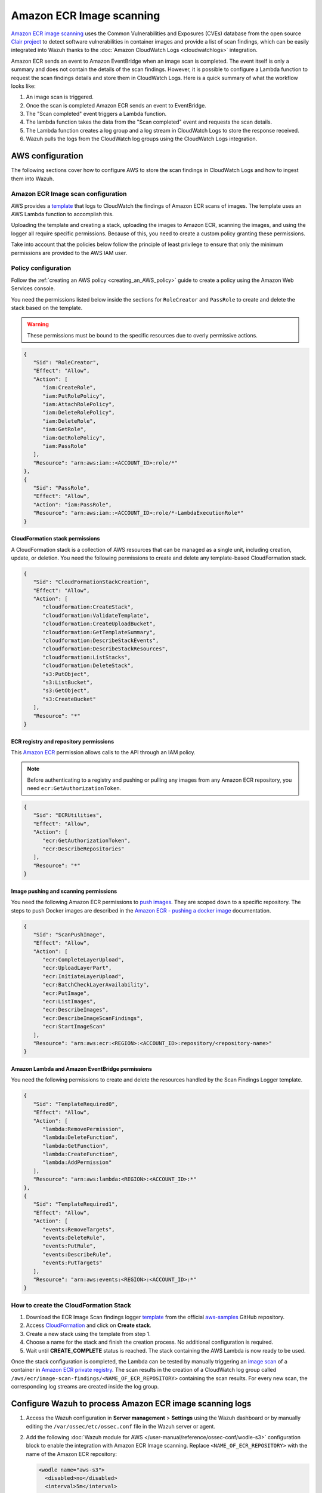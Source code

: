 .. Copyright (C) 2015, Wazuh, Inc.

.. meta::
   :description: The following sections cover how to configure AWS to store the scan findings in CloudWatch Logs and how to ingest them into Wazuh.

Amazon ECR Image scanning
=========================

`Amazon ECR image scanning <https://docs.aws.amazon.com/AmazonECR/latest/userguide/image-scanning.html>`__ uses the Common Vulnerabilities and Exposures (CVEs) database from the open source `Clair project <https://github.com/quay/clair>`__ to detect software vulnerabilities in container images and provide a list of scan findings, which can be easily integrated into Wazuh thanks to the :doc:`Amazon CloudWatch Logs <cloudwatchlogs>`  integration.

Amazon ECR sends an event to Amazon EventBridge when an image scan is completed. The event itself is only a summary and does not contain the details of the scan findings. However, it is possible to configure a Lambda function to request the scan findings details and store them in CloudWatch Logs. Here is a quick summary of what the workflow looks like:

#. An image scan is triggered.
#. Once the scan is completed Amazon ECR sends an event to EventBridge.
#. The "Scan completed" event triggers a Lambda function.
#. The lambda function takes the data from the "Scan completed" event and requests the scan details.
#. The Lambda function creates a log group and a log stream in CloudWatch Logs to store the response received.
#. Wazuh pulls the logs from the CloudWatch log groups using the CloudWatch Logs integration.

.. thumbnail:: /images/cloud-security/aws/ecr-image-scanning/ecr-image-scanning.png
   :align: center
   :width: 80%

AWS configuration
-----------------

The following sections cover how to configure AWS to store the scan findings in CloudWatch Logs and how to ingest them into Wazuh.

Amazon ECR Image scan configuration
^^^^^^^^^^^^^^^^^^^^^^^^^^^^^^^^^^^

AWS provides a `template <https://github.com/aws-samples/ecr-image-scan-findings-logger/blob/main/Template-ECR-SFL.yml>`__ that logs to CloudWatch the findings of Amazon ECR scans of images. The template uses an AWS Lambda function to accomplish this.

Uploading the template and creating a stack, uploading the images to Amazon ECR, scanning the images, and using the logger all require specific permissions. Because of this, you need to create a custom policy granting these permissions.

Take into account that the policies below follow the principle of least privilege to ensure that only the minimum permissions are provided to the AWS IAM user.

Policy configuration
^^^^^^^^^^^^^^^^^^^^

Follow the :ref:`creating an AWS policy <creating_an_AWS_policy>` guide to create a policy using the Amazon Web Services console.

You need the permissions listed below inside the sections for ``RoleCreator`` and ``PassRole`` to create and delete the stack based on the template.

.. warning::

   These permissions must be bound to the specific resources due to overly permissive actions.

.. code-block:: json

   {
      "Sid": "RoleCreator",
      "Effect": "Allow",
      "Action": [
         "iam:CreateRole",
         "iam:PutRolePolicy",
         "iam:AttachRolePolicy",
         "iam:DeleteRolePolicy",
         "iam:DeleteRole",
         "iam:GetRole",
         "iam:GetRolePolicy",
         "iam:PassRole"
      ],
      "Resource": "arn:aws:iam::<ACCOUNT_ID>:role/*"
   },
   {
      "Sid": "PassRole",
      "Effect": "Allow",
      "Action": "iam:PassRole",
      "Resource": "arn:aws:iam::<ACCOUNT_ID>:role/*-LambdaExecutionRole*"
   }

CloudFormation stack permissions
~~~~~~~~~~~~~~~~~~~~~~~~~~~~~~~~

A CloudFormation stack is a collection of AWS resources that can be managed as a single unit, including creation, update, or deletion. You need the following permissions to create and delete any template-based CloudFormation stack.

.. code-block:: json

   {
      "Sid": "CloudFormationStackCreation",
      "Effect": "Allow",
      "Action": [
         "cloudformation:CreateStack",
         "cloudformation:ValidateTemplate",
         "cloudformation:CreateUploadBucket",
         "cloudformation:GetTemplateSummary",
         "cloudformation:DescribeStackEvents",
         "cloudformation:DescribeStackResources",
         "cloudformation:ListStacks",
         "cloudformation:DeleteStack",
         "s3:PutObject",
         "s3:ListBucket",
         "s3:GetObject",
         "s3:CreateBucket"
      ],
      "Resource": "*"
   }

ECR registry and repository permissions
~~~~~~~~~~~~~~~~~~~~~~~~~~~~~~~~~~~~~~~

This `Amazon ECR <https://docs.aws.amazon.com/AmazonECR/latest/userguide/set-repository-policy.html>`__ permission allows calls to the API through an IAM policy.

.. note::

   Before authenticating to a registry and pushing or pulling any images from any Amazon ECR repository, you need ``ecr:GetAuthorizationToken``.

.. code-block:: json

   {
      "Sid": "ECRUtilities",
      "Effect": "Allow",
      "Action": [
         "ecr:GetAuthorizationToken",
         "ecr:DescribeRepositories"
      ],
      "Resource": "*"
   }

Image pushing and scanning permissions
~~~~~~~~~~~~~~~~~~~~~~~~~~~~~~~~~~~~~~

You need the following Amazon ECR permissions to `push images <https://docs.aws.amazon.com/AmazonECR/latest/userguide/image-push.html#image-push-iam>`__. They are scoped down to a specific repository. The steps to push Docker images are described in the `Amazon ECR - pushing a docker image <https://docs.aws.amazon.com/AmazonECR/latest/userguide/docker-push-ecr-image.html>`__ documentation.

.. code-block:: json

   {
      "Sid": "ScanPushImage",
      "Effect": "Allow",
      "Action": [
         "ecr:CompleteLayerUpload",
         "ecr:UploadLayerPart",
         "ecr:InitiateLayerUpload",
         "ecr:BatchCheckLayerAvailability",
         "ecr:PutImage",
         "ecr:ListImages",
         "ecr:DescribeImages",
         "ecr:DescribeImageScanFindings",
         "ecr:StartImageScan"
      ],
      "Resource": "arn:aws:ecr:<REGION>:<ACCOUNT_ID>:repository/<repository-name>"
   }

Amazon Lambda and Amazon EventBridge permissions
~~~~~~~~~~~~~~~~~~~~~~~~~~~~~~~~~~~~~~~~~~~~~~~~

You need the following permissions to create and delete the resources handled by the Scan Findings Logger template.

.. code-block:: json

   {
      "Sid": "TemplateRequired0",
      "Effect": "Allow",
      "Action": [
         "lambda:RemovePermission",
         "lambda:DeleteFunction",
         "lambda:GetFunction",
         "lambda:CreateFunction",
         "lambda:AddPermission"
      ],
      "Resource": "arn:aws:lambda:<REGION>:<ACCOUNT_ID>:*"
   },
   {
      "Sid": "TemplateRequired1",
      "Effect": "Allow",
      "Action": [
         "events:RemoveTargets",
         "events:DeleteRule",
         "events:PutRule",
         "events:DescribeRule",
         "events:PutTargets"
      ],
      "Resource": "arn:aws:events:<REGION>:<ACCOUNT_ID>:*"
   }

How to create the CloudFormation Stack
^^^^^^^^^^^^^^^^^^^^^^^^^^^^^^^^^^^^^^

#. Download the ECR Image Scan findings logger `template <https://github.com/aws-samples/ecr-image-scan-findings-logger/blob/main/Template-ECR-SFL.yml>`__ from the official `aws-samples <https://github.com/aws-samples/>`__ GitHub repository.
#. Access `CloudFormation <https://console.aws.amazon.com/cloudformation/home>`__ and click on **Create stack**.
#. Create a new stack using the template from step 1.

   .. thumbnail:: /images/cloud-security/aws/ecr-image-scanning/01-create-stack.png
      :align: center
      :width: 80%

#. Choose a name for the stack and finish the creation process. No additional configuration is required.

   .. thumbnail:: /images/cloud-security/aws/ecr-image-scanning/02-choose-stack-name.png
      :align: center
      :width: 80%

#. Wait until **CREATE_COMPLETE** status is reached. The stack containing the AWS Lambda is now ready to be used.

   .. thumbnail:: /images/cloud-security/aws/ecr-image-scanning/03-wait-until-create_complete.png
      :align: center
      :width: 80%

Once the stack configuration is completed, the Lambda can be tested by manually triggering an `image scan <https://docs.aws.amazon.com/AmazonECR/latest/userguide/image-scanning-basic.html>`__ of a container in `Amazon ECR private registry <https://docs.aws.amazon.com/AmazonECR/latest/userguide/Registries.html>`__. The scan results in the creation of a CloudWatch log group called ``/aws/ecr/image-scan-findings/<NAME_OF_ECR_REPOSITORY>`` containing the scan results. For every new scan, the corresponding log streams are created inside the log group.

.. thumbnail:: /images/cloud-security/aws/ecr-image-scanning/04-log-group.png
   :align: center
   :width: 80%

.. thumbnail:: /images/cloud-security/aws/ecr-image-scanning/05-log-stream.png
   :align: center
   :width: 80%

Configure Wazuh to process Amazon ECR image scanning logs
---------------------------------------------------------

#. Access the Wazuh configuration in **Server management** > **Settings** using the Wazuh dashboard or by manually editing the ``/var/ossec/etc/ossec.conf`` file in the Wazuh server or agent.

   .. thumbnail:: /images/cloud-security/aws/ecr-image-scanning/01-wazuh-configuration.png
      :align: center
      :width: 80%

   .. thumbnail:: /images/cloud-security/aws/ecr-image-scanning/02-wazuh-configuration.png
      :align: center
      :width: 80%

#. Add the following :doc:`Wazuh module for AWS </user-manual/reference/ossec-conf/wodle-s3>` configuration block to enable the integration with Amazon ECR Image scanning. Replace ``<NAME_OF_ECR_REPOSITORY>`` with the name of the Amazon ECR repository:

   .. code-block:: xml

      <wodle name="aws-s3">
        <disabled>no</disabled>
        <interval>5m</interval>
        <run_on_start>yes</run_on_start>
        <service type="cloudwatchlogs">
          <aws_profile>default</aws_profile>
          <aws_log_groups>/aws/ecr/<NAME_OF_ECR_REPOSITORY></aws_log_groups>
        </service>
      </wodle>

   .. note::

      Check the :doc:`AWS CloudWatch Logs integration </cloud-security/amazon/services/supported-services/cloudwatchlogs>` to learn more about how the CloudWatch Logs integration works.

#. Save the changes and restart Wazuh to apply the changes. The service can be manually restarted using the following command outside the Wazuh dashboard:

   -  Wazuh manager:

      .. code-block:: console

         # systemctl restart wazuh-manager

   -  Wazuh agent:

      .. code-block:: console

         # systemctl restart wazuh-agent

Use case
--------

Amazon ECR provides an image scanning feature that uses the Common Vulnerabilities and Exposure (CVEs) database from the open source Clair project to detect vulnerabilities in container images. Wazuh polls and detects these vulnerabilities from AWS CloudWatch.

Detecting vulnerabilities in container images
^^^^^^^^^^^^^^^^^^^^^^^^^^^^^^^^^^^^^^^^^^^^^

Check the `Detecting vulnerabilities in container images using Amazon ECR <https://wazuh.com/blog/detecting-vulnerabilities-in-container-images-using-amazon-ecr/>`__ blog to learn how to detect vulnerabilities in container images using Wazuh and Amazon ECR integration.